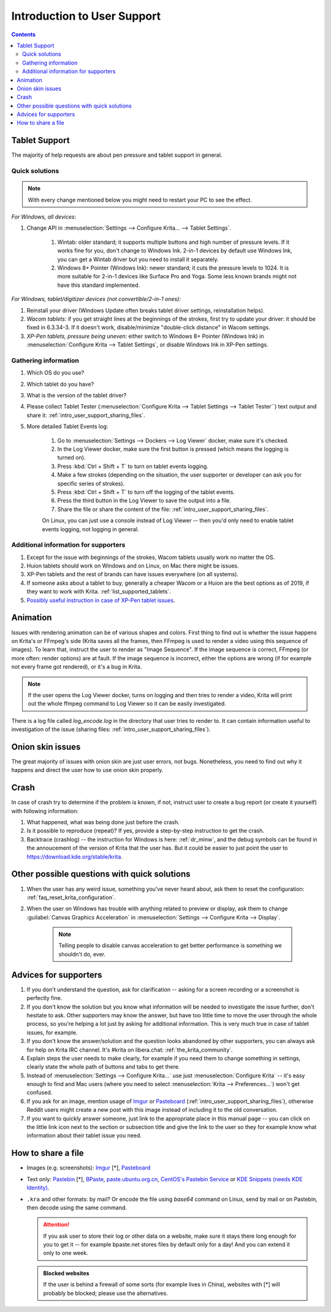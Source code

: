 .. meta::
    :description:
        Introduction to user support.

.. metadata-placeholder

    :authors: - Agata Cacko <cacko.azh@gmail.com>
    :license: GNU free documentation license 1.3 or later.

.. _gitlab : https://invent.kde.org
.. _repository : https://invent.kde.org/graphics/krita.git
.. _bugzilla : https://bugs.kde.org/
.. _Krita developer IRC : https://krita.org/irc/
.. _API guide : https://api.kde.org/extragear-api/graphics-apidocs/krita/html/index.html

.. _intro_user_support:

============================
Introduction to User Support
============================


.. requirements (aka just know a bit of Krita, the more you know, the more you'd be able to help)  (+ if you don't know the answer, come to IRC)
.. general philosophy
.. + tablet support
  .. + quick solutions
  .. + important information needed
.. + animation (how to debug)

.. + crashes
.. + advices
.. useful links to quickly answer people


.. contents::

Tablet Support
--------------

The majority of help requests are about pen pressure and tablet support in general.


Quick solutions
~~~~~~~~~~~~~~~

.. note::
      
     With every change mentioned below you might need to restart your PC to see the effect.

*For Windows, all devices:*

#. Change API in :menuselection:`Settings --> Configure Krita... --> Tablet Settings`.

      #. Wintab: older standard; it supports multiple buttons and high number of pressure levels. If it works fine for you, don't change to Windows Ink. 2-in-1 devices by default use Windows Ink, you can get a Wintab driver but you need to install it separately. 
      
      #. Windows 8+ Pointer (Windows Ink): newer standard; it cuts the pressure levels to 1024. It is more suitable for 2-in-1 devices like Surface Pro and Yoga. Some less known brands might not have this standard implemented.

*For Windows, tablet/digitizer devices (not convertible/2-in-1 ones):*

#. Reinstall your driver (Windows Update often breaks tablet driver settings, reinstallation helps).

#. *Wacom tablets:* if you get straight lines at the beginnings of the strokes, first try to update your driver: it should be fixed in 6.3.34-3. If it doesn't work, disable/minimize "double-click distance" in Wacom settings.

#. *XP-Pen tablets, pressure being uneven:* either switch to Windows 8+ Pointer (Windows Ink) in :menuselection:`Configure Krita --> Tablet Settings`, or disable Windows Ink in XP-Pen settings.


Gathering information
~~~~~~~~~~~~~~~~~~~~~

#. Which OS do you use?

#. Which tablet do you have?

#. What is the version of the tablet driver?

#. Please collect Tablet Tester (:menuselection:`Configure Krita --> Tablet Settings --> Tablet Tester``) text output and share it: :ref:`intro_user_support_sharing_files`.

#. More detailed Tablet Events log:

    1. Go to :menuselection:`Settings --> Dockers --> Log Viewer` docker, make sure it's checked.
	
    #. In the Log Viewer docker, make sure the first button is pressed (which means the logging is turned on).
	
    #. Press :kbd:`Ctrl + Shift + T` to turn on tablet events logging.
	
    #. Make a few strokes (depending on the situation, the user supporter or developer can ask you for specific series of strokes).
	
    #. Press :kbd:`Ctrl + Shift + T` to turn off the logging of the tablet events.

    #. Press the third button in the Log Viewer to save the output into a file.
	
    #. Share the file or share the content of the file: :ref:`intro_user_support_sharing_files`.
	
    On Linux, you can just use a console instead of Log Viewer -- then you'd only need to enable tablet events logging, not logging in general.


	

Additional information for supporters
~~~~~~~~~~~~~~~~~~~~~~~~~~~~~~~~~~~~~

#. Except for the issue with beginnings of the strokes, Wacom tablets usually work no matter the OS.

#. Huion tablets should work on Windows and on Linux, on Mac there might be issues.

#. XP-Pen tablets and the rest of brands can have issues everywhere (on all systems).

#. If someone asks about a tablet to buy, generally a cheaper Wacom or a Huion are the best options as of 2019, if they want to work with Krita. :ref:`list_supported_tablets`.

#. `Possibly useful instruction in case of XP-Pen tablet issues <https://www.reddit.com/r/krita/comments/btzh72/xppen_artist_12s_issue_with_krita_how_to_fix_it/>`_.


Animation
---------

Issues with rendering animation can be of various shapes and colors. First thing to find out is whether the issue happens on Krita's or FFmpeg's side (Krita saves all the frames, then FFmpeg is used to render a video using this sequence of images). To learn that, instruct the user to render as "Image Sequence". If the image sequence is correct, FFmpeg (or more often: render options) are at fault. If the image sequence is incorrect, either the options are wrong (if for example not every frame got rendered), or it's a bug in Krita.

.. note::

        If the user opens the Log Viewer docker, turns on logging and then tries to render a video, Krita will print out the whole ffmpeg command to Log Viewer so it can be easily investigated.

There is a log file called *log_encode.log* in the directory that user tries to render to. It can contain information useful to investigation of the issue (sharing files: :ref:`intro_user_support_sharing_files`).

Onion skin issues
-----------------

The great majority of issues with onion skin are just user errors, not bugs. Nonetheless, you need to find out why it happens and direct the user how to use onion skin properly.


Crash
-----

In case of crash try to determine if the problem is known, if not, instruct user to create a bug report (or create it yourself) with following information:

#. What happened, what was being done just before the crash.

#. Is it possible to reproduce (repeat)? If yes, provide a step-by-step instruction to get the crash.

#. Backtrace (crashlog) -- the instruction for Windows is here: :ref:`dr_minw`, and the debug symbols can be found in the annoucement of the version of Krita that the user has. But it could be easier to just point the user to `https://download.kde.org/stable/krita <https://download.kde.org/stable/krita>`_.


Other possible questions with quick solutions
---------------------------------------------

#. When the user has any weird issue, something you've never heard about, ask them to reset the configuration: :ref:`faq_reset_krita_configuration`.

#. When the user on Windows has trouble with anything related to preview or display, ask them to change :guilabel:`Canvas Graphics Acceleration` in :menuselection:`Settings --> Configure Krita --> Display`.

    .. note::
    
         Telling people to disable canvas acceleration to get better performance is something we shouldn't do, ever.


Advices for supporters
----------------------

#. If you don't understand the question, ask for clarification -- asking for a screen recording or a screenshot is perfectly fine.

#. If you don't know the solution but you know what information will be needed to investigate the issue further, don't hesitate to ask. Other supporters may know the answer, but have too little time to move the user through the whole process, so you're helping a lot just by asking for additional information. This is very much true in case of tablet issues, for example.

#. If you don't know the answer/solution and the question looks abandoned by other supporters, you can always ask for help on Krita IRC channel. It's #krita on libera.chat: :ref:`the_krita_community`.

#. Explain steps the user needs to make clearly, for example if you need them to change something in settings, clearly state the whole path of buttons and tabs to get there.

#. Instead of :menuselection:`Settings --> Configure Krita...` use just :menuselection:`Configure Krita` -- it's easy enough to find and Mac users (where you need to select :menuselection:`Krita --> Preferences...`) won't get confused.

#. If you ask for an image, mention usage of `Imgur <https://imgur.com>`_ or `Pasteboard <https://pasteboard.co>`_ (:ref:`intro_user_support_sharing_files`), otherwise Reddit users might create a new post with this image instead of including it to the old conversation.

#. If you want to quickly answer someone, just link to the appropriate place in this manual page -- you can click on the little link icon next to the section or subsection title and give the link to the user so they for example know what information about their tablet issue you need.



.. _intro_user_support_sharing_files:

How to share a file
-------------------


* Images (e.g. screenshots): `Imgur <https://imgur.com>`_ [*], `Pasteboard <https://pasteboard.co>`_

* Text only: `Pastebin <https://pastebin.com>`_ [*], `BPaste <https://bpaste.net>`_, `paste.ubuntu.org.cn <https://paste.ubuntu.org.cn>`_, `CentOS's Pastebin Service <https://paste.centos.org/>`_ or `KDE Snippets (needs KDE Identity) <https://invent.kde.org/dashboard/snippets>`_.

* ``.kra`` and other formats: by mail? Or encode the file using *base64* command on Linux, send by mail or on Pastebin, then decode using the same command.



  .. attention::
      
      
      If you ask user to store their log or other data on a website, make sure it stays there long enough for you to get it -- for example bpaste.net stores files by default only for a day! And you can extend it only to one week.

	  
  .. admonition:: Blocked websites
      
      If the user is behind a firewall of some sorts (for example lives in China), websites with [*] will probably be blocked; please use the alternatives.
